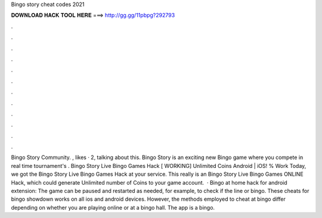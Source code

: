 Bingo story cheat codes 2021

𝐃𝐎𝐖𝐍𝐋𝐎𝐀𝐃 𝐇𝐀𝐂𝐊 𝐓𝐎𝐎𝐋 𝐇𝐄𝐑𝐄 ===> http://gg.gg/11pbpg?292793

.

.

.

.

.

.

.

.

.

.

.

.

Bingo Story Community. , likes · 2, talking about this. Bingo Story is an exciting new Bingo game where you compete in real time tournament's . Bingo Story Live Bingo Games Hack [ WORKING] Unlimited Coins Android | iOS! % Work Today, we got the Bingo Story Live Bingo Games Hack at your service. This really is an Bingo Story Live Bingo Games ONLINE Hack, which could generate Unlimited number of Coins to your game account.  · Bingo at home hack for android extension: The game can be paused and restarted as needed, for example, to check if the line or bingo. These cheats for bingo showdown works on all ios and android devices. However, the methods employed to cheat at bingo differ depending on whether you are playing online or at a bingo hall. The app is a bingo.